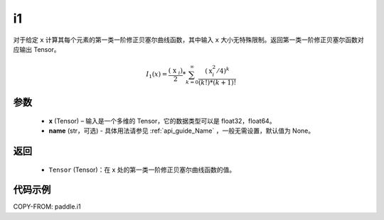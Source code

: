.. _cn_api_paddle_tensor_i1:

i1
-------------------------------

.. py:function:: paddle.i1(x, name=None)
对于给定 ``x`` 计算其每个元素的第一类一阶修正贝塞尔曲线函数，其中输入 ``x`` 大小无特殊限制。返回第一类一阶修正贝塞尔函数对应输出 Tensor。

.. math::
    I_1(x)=\frac{\left(\text { x }_{i}\right)}{2} * \sum_{k=0}^{\infty} \frac{\left(\text{x}_{i}^{2} / 4\right)^{k}}{(k !) *(k+1) !}

参数
::::::::::
    - **x** (Tensor) – 输入是一个多维的 Tensor，它的数据类型可以是 float32，float64。
    - **name** (str，可选) - 具体用法请参见  :ref:`api_guide_Name` ，一般无需设置，默认值为 None。

返回
::::::::::
    - ``Tensor`` (Tensor)：在 x 处的第一类一阶修正贝塞尔曲线函数的值。


代码示例
::::::::::

COPY-FROM: paddle.i1
